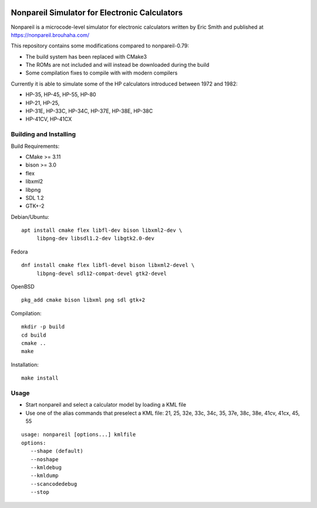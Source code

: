 .. image:: https://github.com/ra1fh/nonpareil/actions/workflows/build.yml/badge.svg
    :target: https://github.com/ra1fh/nonpareil/actions/workflows/build.yml

Nonpareil Simulator for Electronic Calculators
==============================================

.. image:: doc/screenshot.png
   :width: 350
   :align: center

Nonpareil is a microcode-level simulator for electronic calculators
written by Eric Smith and published at
`https://nonpareil.brouhaha.com/ <https://nonpareil.brouhaha.com/>`_

This repository contains some modifications compared to nonpareil-0.79:

* The build system has been replaced with CMake3
* The ROMs are not included and will instead be downloaded during the build
* Some compilation fixes to compile with with modern compilers

Currently it is able to simulate some of the HP calculators introduced
between 1972 and 1982:

* HP-35, HP-45, HP-55, HP-80
* HP-21, HP-25,
* HP-31E, HP-33C, HP-34C, HP-37E, HP-38E, HP-38C
* HP-41CV, HP-41CX

Building and Installing
-----------------------

Build Requirements:

* CMake >= 3.11
* bison >= 3.0
* flex
* libxml2
* libpng
* SDL 1.2
* GTK+-2

Debian/Ubuntu:

::

   apt install cmake flex libfl-dev bison libxml2-dev \
        libpng-dev libsdl1.2-dev libgtk2.0-dev

Fedora

::

   dnf install cmake flex libfl-devel bison libxml2-devel \
        libpng-devel sdl12-compat-devel gtk2-devel

OpenBSD

::

   pkg_add cmake bison libxml png sdl gtk+2

Compilation:

::

   mkdir -p build
   cd build
   cmake ..
   make

Installation:

::

   make install

Usage
-----

* Start nonpareil and select a calculator model by loading a KML file
* Use one of the alias commands that preselect a KML file: 21,
  25, 32e, 33c, 34c, 35, 37e, 38c, 38e, 41cv, 41cx, 45, 55


::

   usage: nonpareil [options...] kmlfile
   options:
      --shape (default)
      --noshape
      --kmldebug
      --kmldump
      --scancodedebug
      --stop
